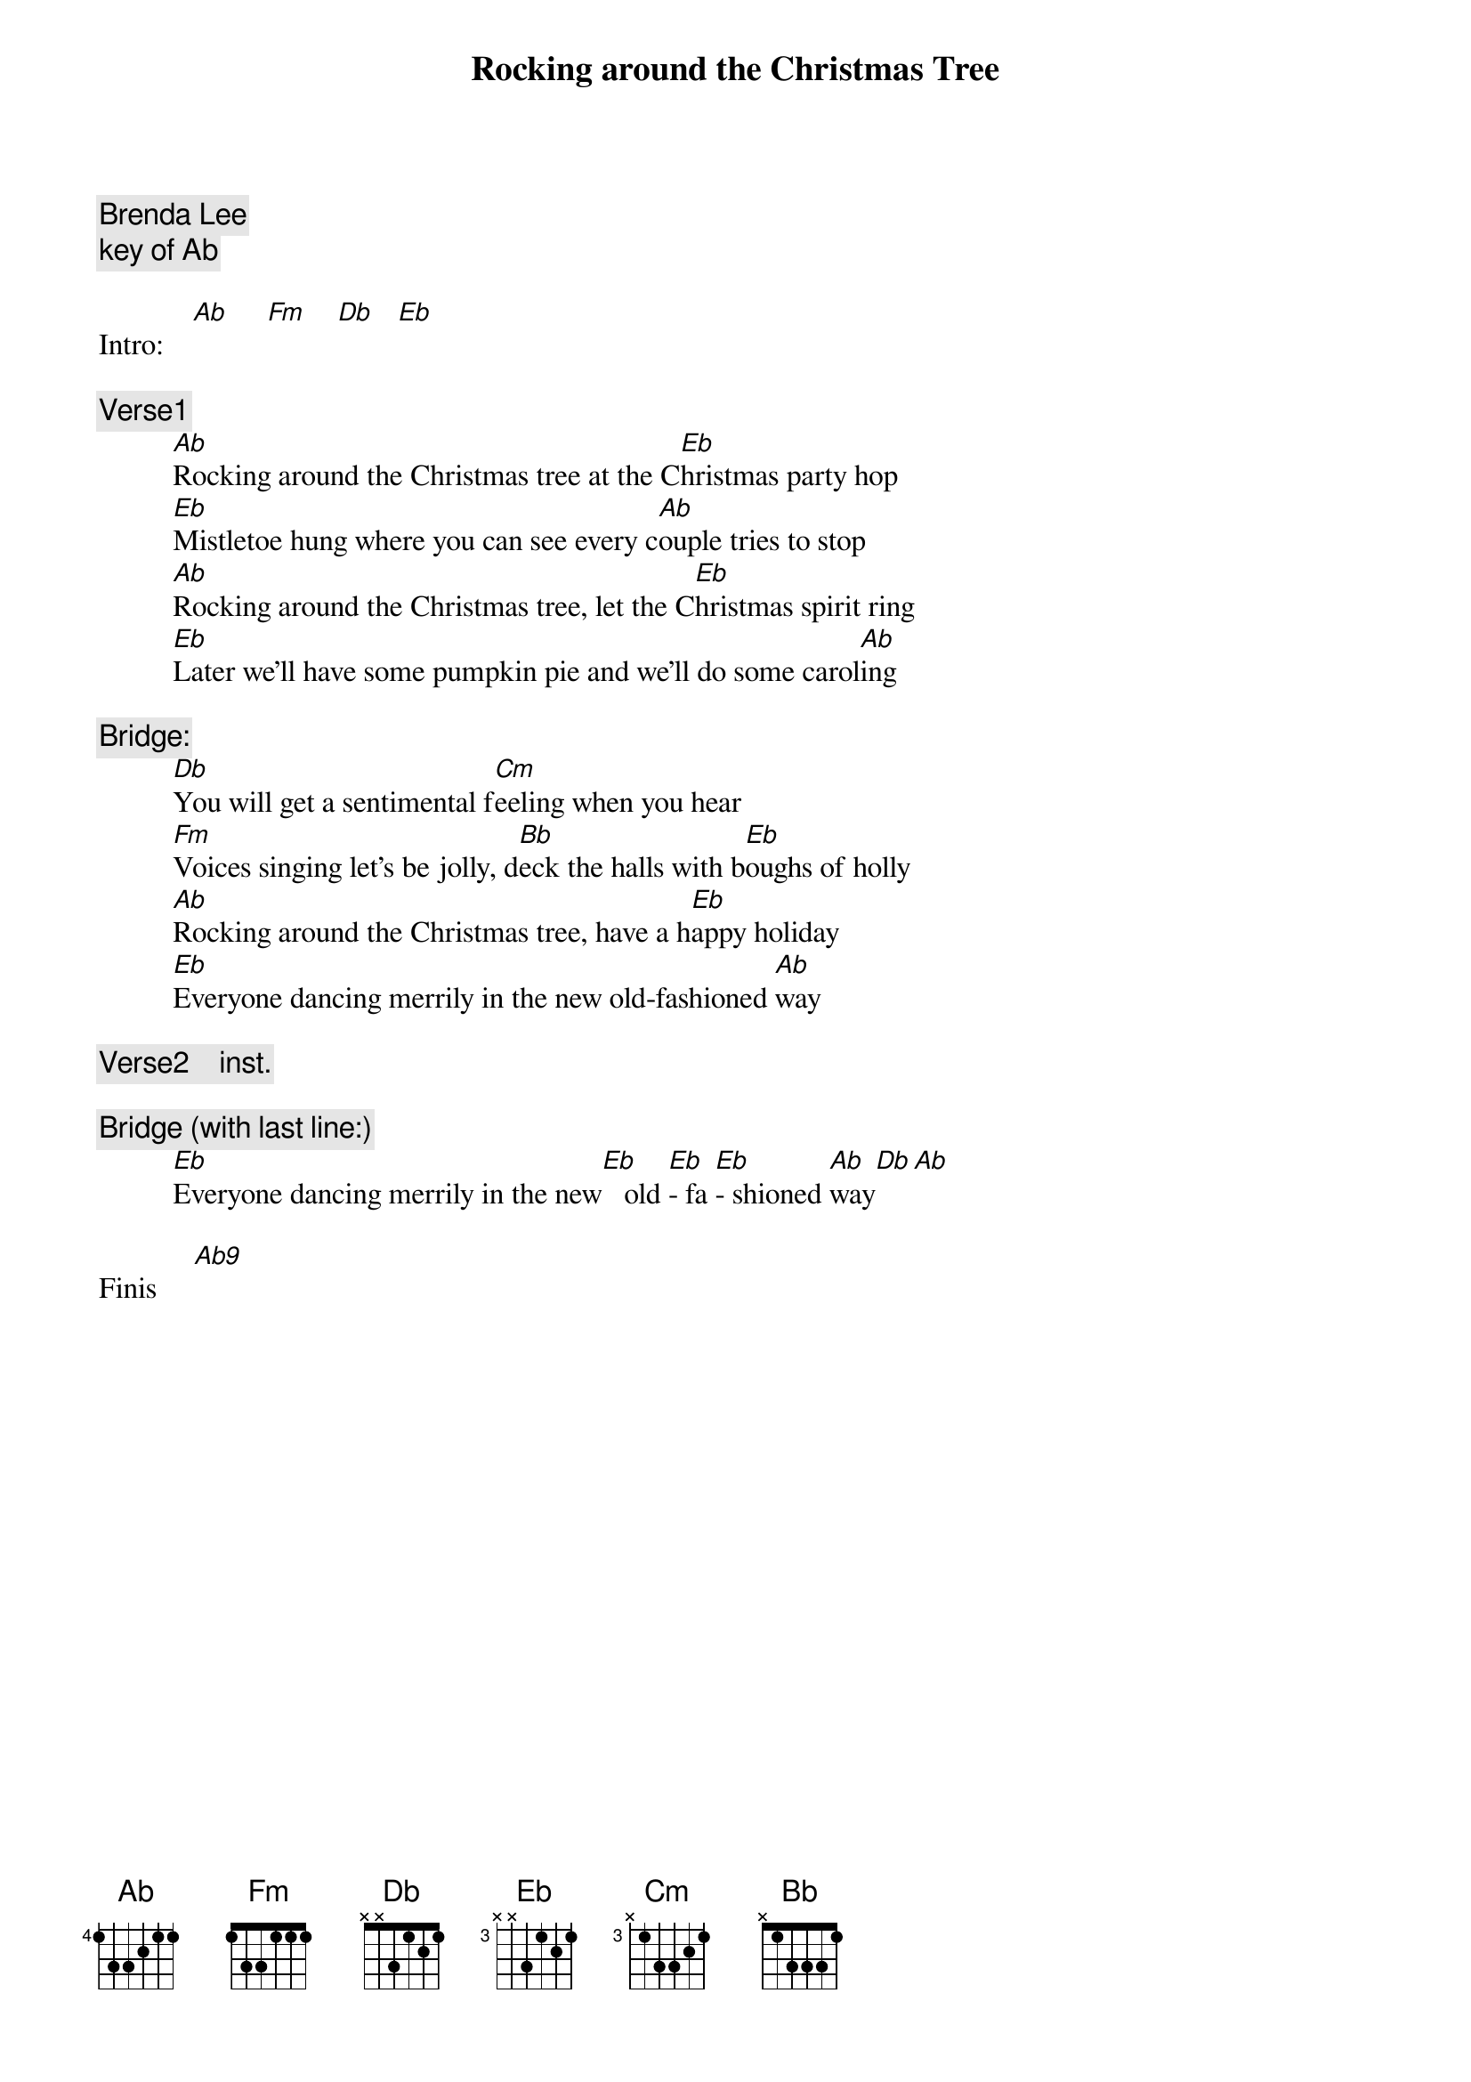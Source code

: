 # From: US30139@VM.CC.LATECH.EDU
{t:Rocking around the Christmas Tree}
{c:Brenda Lee}
{c:key of Ab}
 
Intro:    [Ab]     [Fm]    [Db]   [Eb]
 
{c:Verse1}
          [Ab]Rocking around the Christmas tree at the C[Eb]hristmas party hop
          [Eb]Mistletoe hung where you can see every c[Ab]ouple tries to stop
          [Ab]Rocking around the Christmas tree, let the C[Eb]hristmas spirit ring
          [Eb]Later we'll have some pumpkin pie and we'll do some carol[Ab]ing
 
{c:Bridge:}
          [Db]You will get a sentimental f[Cm]eeling when you hear
          [Fm]Voices singing let's be jolly, d[Bb]eck the halls with b[Eb]oughs of holly
          [Ab]Rocking around the Christmas tree, have a h[Eb]appy holiday
          [Eb]Everyone dancing merrily in the new old-fashioned [Ab]way
 
{c:Verse2    inst.}
 
{c:Bridge (with last line:)}
          [Eb]Everyone dancing merrily in the new[Eb]   old [Eb]- fa [Eb]- shioned [Ab]way[Db][Ab]
 
Finis     [Ab9]

